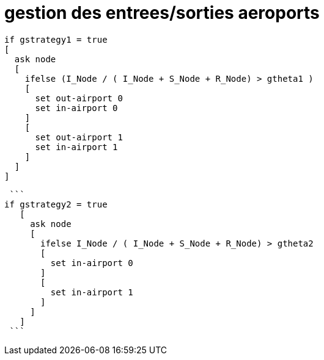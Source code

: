 = gestion des entrees/sorties aeroports

 
 
 if gstrategy1 = true 
 [
   ask node 
   [
     ifelse (I_Node / ( I_Node + S_Node + R_Node) > gtheta1 )
     [
       set out-airport 0
       set in-airport 0
     ]
     [
       set out-airport 1
       set in-airport 1
     ]
   ]
 ]


 ```
if gstrategy2 = true 
   [
     ask node 
     [
       ifelse I_Node / ( I_Node + S_Node + R_Node) > gtheta2 
       [
         set in-airport 0
       ]
       [
         set in-airport 1
       ]
     ]
   ] 
 ```
